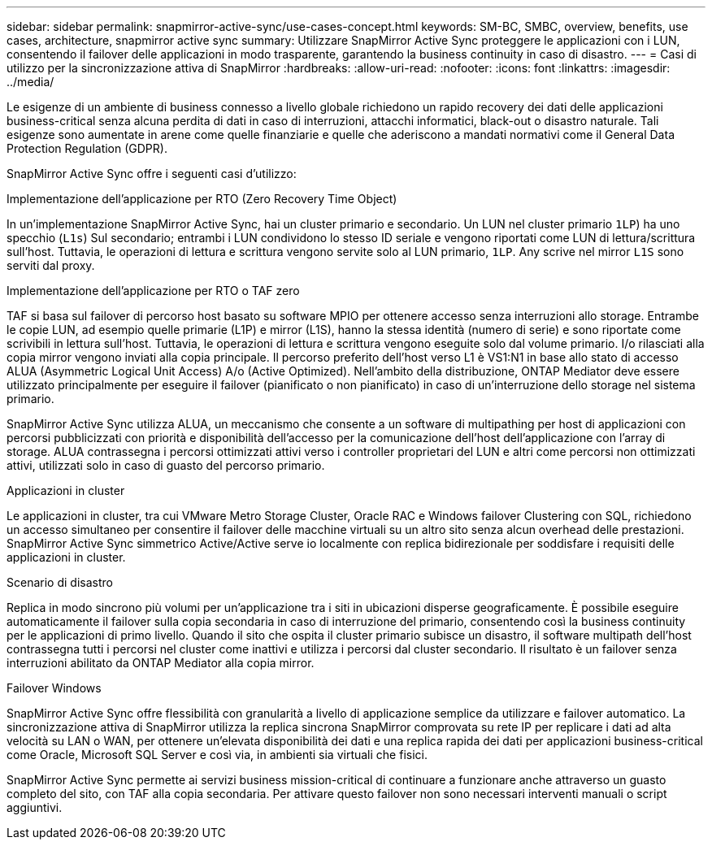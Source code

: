 ---
sidebar: sidebar 
permalink: snapmirror-active-sync/use-cases-concept.html 
keywords: SM-BC, SMBC, overview, benefits, use cases, architecture, snapmirror active sync 
summary: Utilizzare SnapMirror Active Sync proteggere le applicazioni con i LUN, consentendo il failover delle applicazioni in modo trasparente, garantendo la business continuity in caso di disastro. 
---
= Casi di utilizzo per la sincronizzazione attiva di SnapMirror
:hardbreaks:
:allow-uri-read: 
:nofooter: 
:icons: font
:linkattrs: 
:imagesdir: ../media/


[role="lead"]
Le esigenze di un ambiente di business connesso a livello globale richiedono un rapido recovery dei dati delle applicazioni business-critical senza alcuna perdita di dati in caso di interruzioni, attacchi informatici, black-out o disastro naturale. Tali esigenze sono aumentate in arene come quelle finanziarie e quelle che aderiscono a mandati normativi come il General Data Protection Regulation (GDPR).

SnapMirror Active Sync offre i seguenti casi d'utilizzo:

.Implementazione dell'applicazione per RTO (Zero Recovery Time Object)
In un'implementazione SnapMirror Active Sync, hai un cluster primario e secondario. Un LUN nel cluster primario  `1LP`) ha uno specchio (`L1s`) Sul secondario; entrambi i LUN condividono lo stesso ID seriale e vengono riportati come LUN di lettura/scrittura sull'host. Tuttavia, le operazioni di lettura e scrittura vengono servite solo al LUN primario, `1LP`. Any scrive nel mirror `L1S` sono serviti dal proxy.

.Implementazione dell'applicazione per RTO o TAF zero
TAF si basa sul failover di percorso host basato su software MPIO per ottenere accesso senza interruzioni allo storage. Entrambe le copie LUN, ad esempio quelle primarie (L1P) e mirror (L1S), hanno la stessa identità (numero di serie) e sono riportate come scrivibili in lettura sull'host. Tuttavia, le operazioni di lettura e scrittura vengono eseguite solo dal volume primario. I/o rilasciati alla copia mirror vengono inviati alla copia principale. Il percorso preferito dell'host verso L1 è VS1:N1 in base allo stato di accesso ALUA (Asymmetric Logical Unit Access) A/o (Active Optimized). Nell'ambito della distribuzione, ONTAP Mediator deve essere utilizzato principalmente per eseguire il failover (pianificato o non pianificato) in caso di un'interruzione dello storage nel sistema primario.

SnapMirror Active Sync utilizza ALUA, un meccanismo che consente a un software di multipathing per host di applicazioni con percorsi pubblicizzati con priorità e disponibilità dell'accesso per la comunicazione dell'host dell'applicazione con l'array di storage. ALUA contrassegna i percorsi ottimizzati attivi verso i controller proprietari del LUN e altri come percorsi non ottimizzati attivi, utilizzati solo in caso di guasto del percorso primario.

.Applicazioni in cluster
Le applicazioni in cluster, tra cui VMware Metro Storage Cluster, Oracle RAC e Windows failover Clustering con SQL, richiedono un accesso simultaneo per consentire il failover delle macchine virtuali su un altro sito senza alcun overhead delle prestazioni. SnapMirror Active Sync simmetrico Active/Active serve io localmente con replica bidirezionale per soddisfare i requisiti delle applicazioni in cluster.

.Scenario di disastro
Replica in modo sincrono più volumi per un'applicazione tra i siti in ubicazioni disperse geograficamente. È possibile eseguire automaticamente il failover sulla copia secondaria in caso di interruzione del primario, consentendo così la business continuity per le applicazioni di primo livello. Quando il sito che ospita il cluster primario subisce un disastro, il software multipath dell'host contrassegna tutti i percorsi nel cluster come inattivi e utilizza i percorsi dal cluster secondario. Il risultato è un failover senza interruzioni abilitato da ONTAP Mediator alla copia mirror.

.Failover Windows
SnapMirror Active Sync offre flessibilità con granularità a livello di applicazione semplice da utilizzare e failover automatico. La sincronizzazione attiva di SnapMirror utilizza la replica sincrona SnapMirror comprovata su rete IP per replicare i dati ad alta velocità su LAN o WAN, per ottenere un'elevata disponibilità dei dati e una replica rapida dei dati per applicazioni business-critical come Oracle, Microsoft SQL Server e così via, in ambienti sia virtuali che fisici.

SnapMirror Active Sync permette ai servizi business mission-critical di continuare a funzionare anche attraverso un guasto completo del sito, con TAF alla copia secondaria. Per attivare questo failover non sono necessari interventi manuali o script aggiuntivi.
